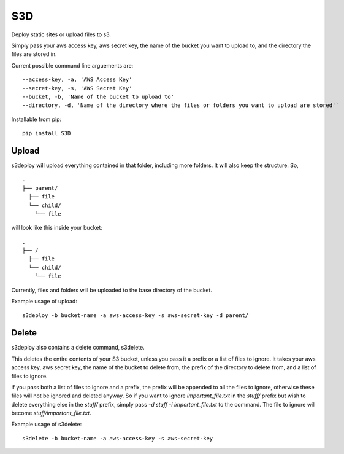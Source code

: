 S3D
========

Deploy static sites or upload files to s3.

Simply pass your aws access key, aws secret key, the name of the bucket
you want to upload to, and the directory the files are stored in.

Current possible command line arguements are:

::

    --access-key, -a, 'AWS Access Key'
    --secret-key, -s, 'AWS Secret Key'
    --bucket, -b, 'Name of the bucket to upload to'
    --directory, -d, 'Name of the directory where the files or folders you want to upload are stored'`

Installable from pip:
::

   pip install S3D

Upload
------

s3deploy will upload everything contained in that folder, including more
folders. It will also keep the structure. So,

::

    .
    ├── parent/
      ├── file
      └── child/
        └── file

will look like this inside your bucket:

::

    .
    ├── /
      ├── file
      └── child/
        └── file

Currently, files and folders will be uploaded to the base directory of
the bucket.

Example usage of upload:

::

    s3deploy -b bucket-name -a aws-access-key -s aws-secret-key -d parent/

Delete
------

s3deploy also contains a delete command, s3delete.

This deletes the entire contents of your S3 bucket, unless you pass
it a prefix or a list of files to ignore. It takes your aws access key,
aws secret key, the name of the bucket to delete from, the prefix of
the directory to delete from, and a list of files to ignore.

if you pass both a list of files to ignore and a prefix, the prefix will
be appended to all the files to ignore, otherwise these files will not be
ignored and deleted anyway.  So if you want to ignore `important_file.txt`
in the `stuff/` prefix but wish to delete everything else in the `stuff/` prefix,
simply pass `-d stuff -i important_file.txt` to the command. The file to ignore will
become `stuff/important_file.txt`.

Example usage of s3delete:

::

    s3delete -b bucket-name -a aws-access-key -s aws-secret-key
